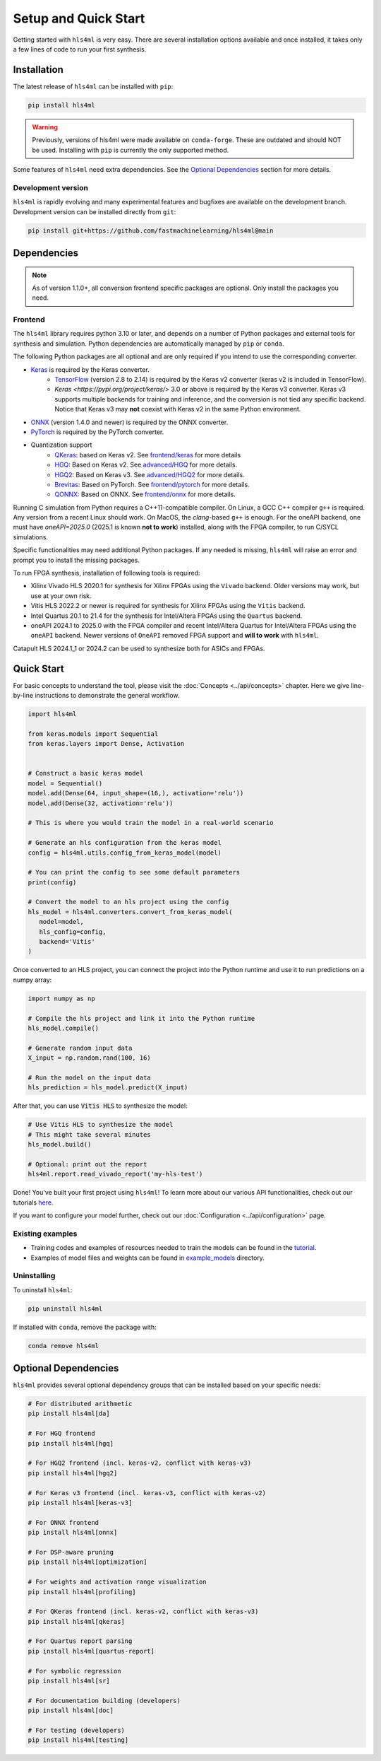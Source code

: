 =====================
Setup and Quick Start
=====================

Getting started with ``hls4ml`` is very easy. There are several installation options available and once installed,
it takes only a few lines of code to run your first synthesis.

Installation
============

The latest release of ``hls4ml`` can be installed with ``pip``:

.. code-block::

   pip install hls4ml

.. warning::
   Previously, versions of hls4ml were made available on ``conda-forge``. These are outdated and should NOT be used. Installing with ``pip`` is currently the only supported method.

Some features of ``hls4ml`` need extra dependencies. See the `Optional Dependencies <#optional-dependencies>`_ section for more details.

Development version
-------------------

``hls4ml`` is rapidly evolving and many experimental features and bugfixes are available on the development branch. Development
version can be installed directly from ``git``:

.. code-block::

   pip install git+https://github.com/fastmachinelearning/hls4ml@main


Dependencies
============

.. note::
   As of version 1.1.0+, all conversion frontend specific packages are optional. Only install the packages you need.


Frontend
--------

The ``hls4ml`` library requires python 3.10 or later, and depends on a number of Python packages and external tools for synthesis and simulation. Python dependencies are automatically managed by ``pip`` or ``conda``.

The following Python packages are all optional and are only required if you intend to use the corresponding converter.

* `Keras <https://pypi.org/project/keras/>`_ is required by the Keras converter.
   * `TensorFlow <https://pypi.org/project/tensorflow/>`_ (version 2.8 to 2.14) is required by the Keras v2 converter (keras v2 is included in TensorFlow).
   * `Keras <https://pypi.org/project/keras/>` 3.0 or above is required by the Keras v3 converter. Keras v3 supports multiple backends for training and inference, and the conversion is not tied any specific backend. Notice that Keras v3 may **not** coexist with Keras v2 in the same Python environment.

* `ONNX <https://pypi.org/project/onnx/>`_ (version 1.4.0 and newer) is required by the ONNX converter.

* `PyTorch <https://pytorch.org/get-started>`_ is required by the PyTorch converter.

* Quantization support
   * `QKeras <https://github.com/fastmachinelearning/qkeras>`_: based on Keras v2. See `frontend/keras <../frontend/keras.html>`_ for more details
   * `HGQ <https://github.com/calad0i/HGQ>`_: Based on Keras v2. See `advanced/HGQ <../advanced/hgq.html>`_ for more details.
   * `HGQ2 <https://github.com/calad0i/HGQ2>`_: Based on Keras v3. See `advanced/HGQ2 <../advanced/hgq.html>`_ for more details.
   * `Brevitas <https://xilinx.github.io/brevitas/>`_: Based on PyTorch. See `frontend/pytorch <../frontend/pytorch.html>`_ for more details.
   * `QONNX <https://github.com/fastmachinelearning/qonnx>`_: Based on ONNX. See `frontend/onnx <../frontend/onnx.html>`_ for more details.

Running C simulation from Python requires a C++11-compatible compiler. On Linux, a GCC C++ compiler ``g++`` is required. Any version from a recent Linux should work. On MacOS, the *clang*-based ``g++`` is enough. For the oneAPI backend, one must have `oneAPI=2025.0` (2025.1 is known **not to work**) installed, along with the FPGA compiler, to run C/SYCL simulations.

Specific functionalities may need additional Python packages. If any needed is missing, ``hls4ml`` will raise an error and prompt you to install the missing packages.

To run FPGA synthesis, installation of following tools is required:

* Xilinx Vivado HLS 2020.1 for synthesis for Xilinx FPGAs using the ``Vivado`` backend. Older versions may work, but use at your own risk.

* Vitis HLS 2022.2 or newer is required for synthesis for Xilinx FPGAs using the ``Vitis`` backend.

* Intel Quartus 20.1 to 21.4 for the synthesis for Intel/Altera FPGAs using the ``Quartus`` backend.

* oneAPI 2024.1 to 2025.0 with the FPGA compiler and recent Intel/Altera Quartus for Intel/Altera FPGAs using the ``oneAPI`` backend. Newer versions of ``OneAPI`` removed FPGA support and **will to work** with ``hls4ml``.

Catapult HLS 2024.1_1 or 2024.2 can be used to synthesize both for ASICs and FPGAs.


Quick Start
=============

For basic concepts to understand the tool, please visit the :doc:`Concepts <../api/concepts>` chapter.
Here we give line-by-line instructions to demonstrate the general workflow.

.. code-block:: python

   import hls4ml

   from keras.models import Sequential
   from keras.layers import Dense, Activation


   # Construct a basic keras model
   model = Sequential()
   model.add(Dense(64, input_shape=(16,), activation='relu'))
   model.add(Dense(32, activation='relu'))

   # This is where you would train the model in a real-world scenario

   # Generate an hls configuration from the keras model
   config = hls4ml.utils.config_from_keras_model(model)

   # You can print the config to see some default parameters
   print(config)

   # Convert the model to an hls project using the config
   hls_model = hls4ml.converters.convert_from_keras_model(
      model=model,
      hls_config=config,
      backend='Vitis'
   )

Once converted to an HLS project, you can connect the project into the Python runtime and use it to run predictions on a numpy array:

.. code-block:: python

   import numpy as np

   # Compile the hls project and link it into the Python runtime
   hls_model.compile()

   # Generate random input data
   X_input = np.random.rand(100, 16)

   # Run the model on the input data
   hls_prediction = hls_model.predict(X_input)

After that, you can use :code:`Vitis HLS` to synthesize the model:

.. code-block:: python

   # Use Vitis HLS to synthesize the model
   # This might take several minutes
   hls_model.build()

   # Optional: print out the report
   hls4ml.report.read_vivado_report('my-hls-test')

Done! You've built your first project using ``hls4ml``! To learn more about our various API functionalities, check out our tutorials `here <https://github.com/fastmachinelearning/hls4ml-tutorial>`__.

If you want to configure your model further, check out our :doc:`Configuration <../api/configuration>` page.


Existing examples
-----------------

* Training codes and examples of resources needed to train the models can be found in the `tutorial <https://github.com/fastmachinelearning/hls4ml-tutorial>`__.
* Examples of model files and weights can be found in `example_models <https://github.com/fastmachinelearning/example-models>`_ directory.

Uninstalling
------------

To uninstall ``hls4ml``:

.. code-block:: bash

   pip uninstall hls4ml

If installed with ``conda``, remove the package with:

.. code-block:: bash

   conda remove hls4ml


Optional Dependencies
=====================

``hls4ml`` provides several optional dependency groups that can be installed based on your specific needs:

.. code-block::

   # For distributed arithmetic
   pip install hls4ml[da]

   # For HGQ frontend
   pip install hls4ml[hgq]

   # For HGQ2 frontend (incl. keras-v2, conflict with keras-v3)
   pip install hls4ml[hgq2]

   # For Keras v3 frontend (incl. keras-v3, conflict with keras-v2)
   pip install hls4ml[keras-v3]

   # For ONNX frontend
   pip install hls4ml[onnx]

   # For DSP-aware pruning
   pip install hls4ml[optimization]

   # For weights and activation range visualization
   pip install hls4ml[profiling]

   # For QKeras frontend (incl. keras-v2, conflict with keras-v3)
   pip install hls4ml[qkeras]

   # For Quartus report parsing
   pip install hls4ml[quartus-report]

   # For symbolic regression
   pip install hls4ml[sr]

   # For documentation building (developers)
   pip install hls4ml[doc]

   # For testing (developers)
   pip install hls4ml[testing]
